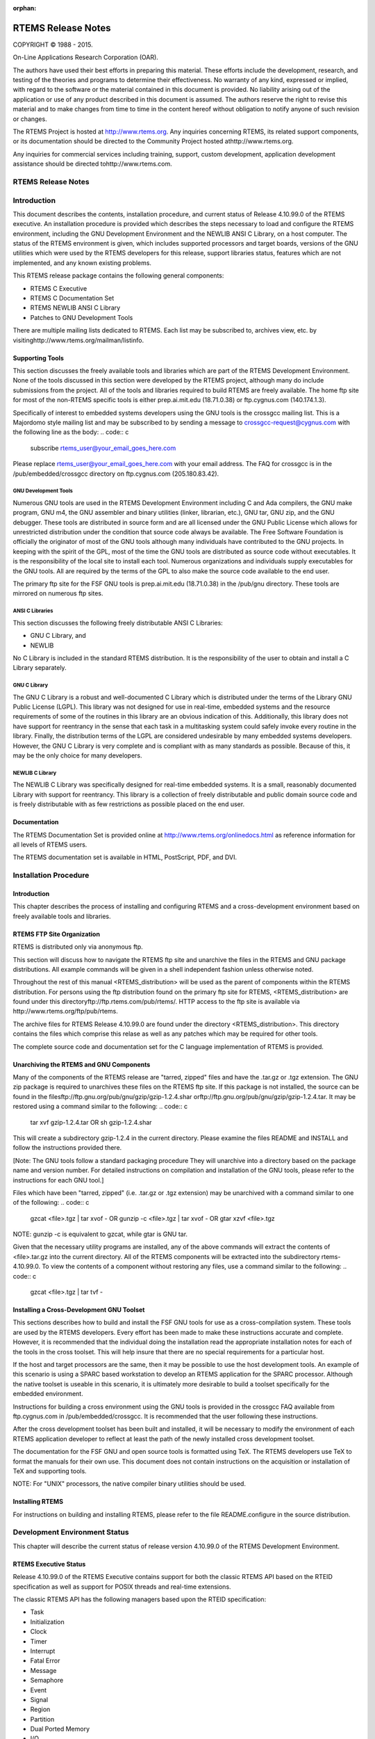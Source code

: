 :orphan:



.. COMMENT: %**end of header

.. COMMENT: COPYRIGHT (c) 1989-2013.

.. COMMENT: On-Line Applications Research Corporation (OAR).

.. COMMENT: All rights reserved.

.. COMMENT: Master file

.. COMMENT: Joel's Questions

.. COMMENT: 1.  Why does paragraphindent only impact makeinfo?

.. COMMENT: 2.  Why does paragraphindent show up in HTML?

.. COMMENT: COPYRIGHT (c) 1988-2002.

.. COMMENT: On-Line Applications Research Corporation (OAR).

.. COMMENT: All rights reserved.

.. COMMENT: The following determines which set of the tables and figures we will use.

.. COMMENT: We default to ASCII but if available TeX or HTML versions will

.. COMMENT: be used instead.

.. COMMENT: @clear use-html

.. COMMENT: @clear use-tex

.. COMMENT: The following variable says to use texinfo or html for the two column

.. COMMENT: texinfo tables.  For somethings the format does not look good in html.

.. COMMENT: With our adjustment to the left column in TeX, it nearly always looks

.. COMMENT: good printed.

.. COMMENT: Custom whitespace adjustments.  We could fiddle a bit more.

.. COMMENT: variable substitution info:

.. COMMENT: @set LANGUAGE C

.. COMMENT: the language is @value{LANGUAGE}

.. COMMENT: NOTE:  don't use underscore in the name

.. COMMENT: Title Page Stuff

.. COMMENT: I don't really like having a short title page.  -joel

.. COMMENT: @shorttitlepage RTEMS Release Notes

===================
RTEMS Release Notes
===================

.. COMMENT: COPYRIGHT (c) 1988-2015.

.. COMMENT: On-Line Applications Research Corporation (OAR).

.. COMMENT: All rights reserved.

.. COMMENT: The following puts a space somewhere on an otherwise empty page so we

.. COMMENT: can force the copyright description onto a left hand page.

COPYRIGHT © 1988 - 2015.

On-Line Applications Research Corporation (OAR).

The authors have used their best efforts in preparing
this material.  These efforts include the development, research,
and testing of the theories and programs to determine their
effectiveness.  No warranty of any kind, expressed or implied,
with regard to the software or the material contained in this
document is provided.  No liability arising out of the
application or use of any product described in this document is
assumed.  The authors reserve the right to revise this material
and to make changes from time to time in the content hereof
without obligation to notify anyone of such revision or changes.

The RTEMS Project is hosted at http://www.rtems.org.  Any
inquiries concerning RTEMS, its related support components, or its
documentation should be directed to the Community Project hosted athttp://www.rtems.org.

Any inquiries for commercial services including training, support, custom
development, application development assistance should be directed tohttp://www.rtems.com.

.. COMMENT: This prevents a black box from being printed on "overflow" lines.

.. COMMENT: The alternative is to rework a sentence to avoid this problem.

RTEMS Release Notes
###################

.. COMMENT: COPYRIGHT (c) 1989-2014.

.. COMMENT: On-Line Applications Research Corporation (OAR).

.. COMMENT: All rights reserved.

Introduction
############

This document describes the contents, installation
procedure, and current status of Release 4.10.99.0 of the RTEMS
executive.  An installation procedure is provided which
describes the steps necessary to load and configure the RTEMS
environment, including the GNU Development Environment and the
NEWLIB ANSI C Library, on a host computer.  The status of
the RTEMS environment is given, which includes supported
processors and target boards, versions of the GNU utilities
which were used by the RTEMS developers for this release,
support libraries status, features which are not implemented,
and any known existing problems.

This RTEMS release package contains the following general components:

- RTEMS C Executive

- RTEMS C Documentation Set

- RTEMS NEWLIB ANSI C Library

- Patches to GNU Development Tools

There are multiple mailing lists dedicated to RTEMS.
Each list may be subscribed to, archives view, etc. by visitinghttp://www.rtems.org/mailman/listinfo.

Supporting Tools
================

This section discusses the freely available tools and
libraries which are part of the RTEMS Development Environment.
None of the tools discussed in this section were developed by
the RTEMS project, although many do include submissions from the
project.  All of the tools and libraries required to build RTEMS
are freely available.  The home ftp site for most of the non-RTEMS
specific tools is either prep.ai.mit.edu (18.71.0.38) or
ftp.cygnus.com (140.174.1.3).

Specifically of interest to embedded systems developers
using the GNU tools is the crossgcc mailing list.  This is
a Majordomo style mailing list and may be subscribed to
by sending a message to crossgcc-request@cygnus.com with
the following line as the body:
.. code:: c

    subscribe rtems_user@your_email_goes_here.com

Please replace rtems_user@your_email_goes_here.com with your
email address.  The FAQ for crossgcc is in the /pub/embedded/crossgcc
directory on ftp.cygnus.com (205.180.83.42).

GNU Development Tools
---------------------

Numerous GNU tools are used in the RTEMS Development
Environment including C and Ada compilers, the GNU make program,
GNU m4, the GNU assembler and binary utilities (linker,
librarian, etc.), GNU tar, GNU zip, and the GNU debugger.  These
tools are distributed in source form and are all licensed under
the GNU Public License which allows for unrestricted
distribution under the condition that source code always be
available.  The Free Software Foundation is officially the
originator of most of the GNU tools although many individuals
have contributed to the GNU projects.  In keeping with the
spirit of the GPL,  most of the time the GNU tools are
distributed as source code without executables.  It is the
responsibility of the local site to install each tool.  Numerous
organizations and individuals supply executables for the GNU
tools.  All are required by the terms of the GPL to also make
the source code available to the end user.

The primary ftp site for the FSF GNU tools is
prep.ai.mit.edu (18.71.0.38) in the /pub/gnu directory.  These
tools are mirrored on numerous ftp sites.

ANSI C Libraries
----------------

This section discusses the following freely
distributable ANSI C Libraries:

- GNU C Library, and

- NEWLIB

No C Library is included in the standard RTEMS
distribution.  It is the responsibility of the user to obtain
and install a C Library separately.

GNU C Library
-------------

The GNU C Library is a robust and well-documented C
Library which is distributed under the terms of the Library GNU
Public License (LGPL).  This library was not designed for use in
real-time, embedded systems and the resource requirements of
some of the routines in this library are an obvious indication
of this.  Additionally, this library does not have support for
reentrancy in the sense that each task in a multitasking system
could safely invoke every routine in the library.  Finally, the
distribution terms of the LGPL are considered undesirable by
many embedded systems developers.  However, the GNU C Library is
very complete and is compliant with as many standards as
possible.  Because of this, it may be the only choice for many
developers.

NEWLIB C Library
----------------

The NEWLIB C Library was specifically designed for real-time embedded
systems.  It is a small, reasonably documented Library with support
for reentrancy.  This library is a collection of freely distributable
and public domain source code and is freely distributable with as few
restrictions as possible placed on the end user.

Documentation
=============

The RTEMS Documentation Set is provided online at http://www.rtems.org/onlinedocs.html
as reference information for all levels of RTEMS users.

The RTEMS documentation set is available in HTML, PostScript, PDF, and DVI.

.. COMMENT: COPYRIGHT (c) 1989-2011.

.. COMMENT: On-Line Applications Research Corporation (OAR).

.. COMMENT: All rights reserved.

Installation Procedure
######################

Introduction
============

This chapter describes the process of installing and
configuring RTEMS and a cross-development environment based on
freely available tools and libraries.

RTEMS FTP Site Organization
===========================

RTEMS is distributed only via anonymous ftp.

This section will discuss how to navigate the RTEMS
ftp site and unarchive the files in the RTEMS and GNU package
distributions.  All example commands will be given in a shell
independent fashion unless otherwise noted.

Throughout the rest of this manual
<RTEMS_distribution> will be used as the parent of components
within the RTEMS distribution.  For persons using the ftp
distribution found on the primary ftp site for RTEMS,
<RTEMS_distribution> are found under this directoryftp://ftp.rtems.com/pub/rtems/.  HTTP access to the
ftp site is available via http://www.rtems.org/ftp/pub/rtems.

The archive files for RTEMS Release 4.10.99.0 are found
under the directory <RTEMS_distribution>.  This directory
contains the files which comprise this relase as well as any
patches which may be required for other tools.

The complete source code and documentation set for
the C language implementation of RTEMS is provided.

Unarchiving the RTEMS and GNU Components
========================================

Many of the components of the RTEMS release are
"tarred, zipped" files and have the .tar.gz or .tgz extension.
The GNU zip package is required to unarchives these files on the
RTEMS ftp site.  If this package is not installed, the source
can be found in the filesftp://ftp.gnu.org/pub/gnu/gzip/gzip-1.2.4.shar orftp://ftp.gnu.org/pub/gnu/gzip/gzip-1.2.4.tar.  It may be
restored using a command similar to the following:
.. code:: c

    tar xvf gzip-1.2.4.tar
    OR
    sh gzip-1.2.4.shar

This will create a subdirectory gzip-1.2.4 in the
current directory.  Please examine the files README and INSTALL
and follow the instructions provided there.

[Note: The GNU tools follow a standard packaging procedure
They will unarchive into a directory based on the package name and version
number.  For detailed instructions on compilation and
installation of the GNU tools, please refer to the instructions for
each GNU tool.]

Files which have been "tarred, zipped" (i.e.  .tar.gz
or .tgz extension) may be unarchived with a command similar to
one of the following:
.. code:: c

    gzcat <file>.tgz | tar xvof -
    OR
    gunzip -c <file>.tgz | tar xvof -
    OR
    gtar xzvf <file>.tgz

NOTE: gunzip -c is equivalent to gzcat, while gtar is GNU tar.

Given that the necessary utility programs are
installed, any of the above commands will extract the contents
of <file>.tar.gz into the current directory.  All of the RTEMS
components will be extracted into the subdirectory rtems-4.10.99.0.
To view the contents of a component without restoring any files,
use a command similar to the following:
.. code:: c

    gzcat <file>.tgz | tar tvf -

Installing a Cross-Development GNU Toolset
==========================================

This sections describes how to build and install the
FSF GNU tools for use as a cross-compilation system.  These
tools are used by the RTEMS developers.  Every effort has been
made to make these instructions accurate and complete.  However,
it is recommended that the individual doing the installation
read the appropriate installation notes for each of the tools in
the cross toolset.  This will help insure that there are no
special requirements for a particular host.

If the host and target processors are the same, then
it may be possible to use the host development tools.  An
example of this scenario is using a SPARC based workstation
to develop an RTEMS application for the SPARC processor.  Although
the native toolset is useable in this scenario, it is ultimately
more desirable to build a toolset specifically for the embedded environment.

Instructions for building a cross environment using the GNU
tools is provided in the crossgcc FAQ available from ftp.cygnus.com
in /pub/embedded/crossgcc.  It is recommended that the user following
these instructions.

After the cross development toolset has been built
and installed, it will be necessary to modify the environment of
each RTEMS application developer to reflect at least the path of
the newly installed cross development toolset.

The documentation for the FSF GNU and open source tools is
formatted using TeX.  The RTEMS developers use TeX to
format the manuals for their own use.  This document does not
contain instructions on the acquisition or installation of TeX
and supporting tools.

NOTE: For "UNIX" processors, the native compiler binary utilities
should be used.

Installing RTEMS
================

For instructions on building and installing RTEMS, please refer to
the file README.configure in the source distribution.

.. COMMENT: COPYRIGHT (c) 1989-2014.

.. COMMENT: On-Line Applications Research Corporation (OAR).

.. COMMENT: All rights reserved.

Development Environment Status
##############################

This chapter will describe the current status of
release version 4.10.99.0 of the RTEMS Development Environment.

RTEMS Executive Status
======================

Release 4.10.99.0 of the RTEMS Executive contains support
for both the classic RTEMS API based on the RTEID specification as well
as support for POSIX threads and real-time extensions.

The classic RTEMS API has the following managers based upon the RTEID
specification:

- Task

- Initialization

- Clock

- Timer

- Interrupt

- Fatal Error

- Message

- Semaphore

- Event

- Signal

- Region

- Partition

- Dual Ported Memory

- I/O

- Multiprocessing

- Rate Monotonic

- User Extensions

RTEMS also has support for the following managers based upon the POSIX threads
and real-time extensions:

- Thread

- Clock

- Key

- Condition Variable

- Mutex

- Signal

- Scheduler

This release of the C implementation supports the
following processors and target boards:

- Motorola M68k family
  - - DY-4 DMV152, SVME153
  - - Motorola IDP
  - - Motorola MVME135, MVME136
  - - Motorola MVME147, MVME147S
  - - Motorola MVME162
  - - EFI 68000 and 68332
  - - Generic 68302
  - - Generic 68360 and 68360 in companion mode with 68040

- Intel i386 family
  - - Force CPU386
  - - Intel i386ex eval board
  - - PC-AT i386 and above (go32)

- PowerPC
  - - Papyrus (proprietary controller)

- SPARC
  - - ERC32 (space-hardened V7)

- MIPS
  - - P4000 with R4600 or R4650

Support for the NEWLIB Standard C Library is
provided with this release which may be used on any of the RTEMS
supported targets.  The BSPs only provide support for console
I/O only using this library.  Support for the reentrancy
capabilities of newlib is provided in the RTEMS distribution.

Development Environment Status
==============================

This section details the versions of the tools used
to develop and maintain RTEMS 4.10.99.0:

- Cross Tools
  - - gcc - 2.7.2.2 with rtems patch
  - - binutils - 2.7 with rtems patch
  - - zip - 1.2.4
  - - make - 3.74

Known Problems
==============

Problems which are known to exist at the time of
release are described in the following sections.  These are
provided as warnings to the user and where possible, workarounds
are provided until the problem is corrected.

Executive Problems
------------------

There are no known bugs in the executive itself.

Development Environment Problems
--------------------------------

There are no known major problems with the
development environment.

RTEMS Problem Reporting
-----------------------

The RTEMS Project uses the Bugzilla Problem Reporting and Tracking System.
Instructions for reporting a problem are located athttp://rtems.org/wiki/index.php/RTEMSBugReporting.

.. COMMENT: COPYRIGHT (c) 1989-2011.

.. COMMENT: On-Line Applications Research Corporation (OAR).

.. COMMENT: All rights reserved.

RTEMS PROBLEM REPORT
####################

.. code:: c

    Customer (Company) Name:
    Customer Address:
    Contact Name:
    Telephone Voice:                         Fax:
    Product:                                 Version:
    Target Processor:                        Target System:
    Host Computer System:
    Host Operating System:                   Version:
    Report Type:                    Customer Impact:
    [ ] Problem/Error               [ ] System is inoperable, cannot proceed
    [ ] Enhancement                 [ ] Must be corrected in the near future
    [ ] Inquiry Suggestion          [ ] Problem may be avoided until fixed
    [ ] Other______________         [ ] Problem is not time critical
    [ ] Minor problem

Please provide a detailed description of the
problem (Attachments including source code, example code,
makefiles, possible solutions, and any other information
describing the problem will be appreciated):

Command and Variable Index
##########################

There are currently no Command and Variable Index entries.

.. COMMENT: @printindex fn

Concept Index
#############

There are currently no Concept Index entries.

.. COMMENT: @printindex cp 
